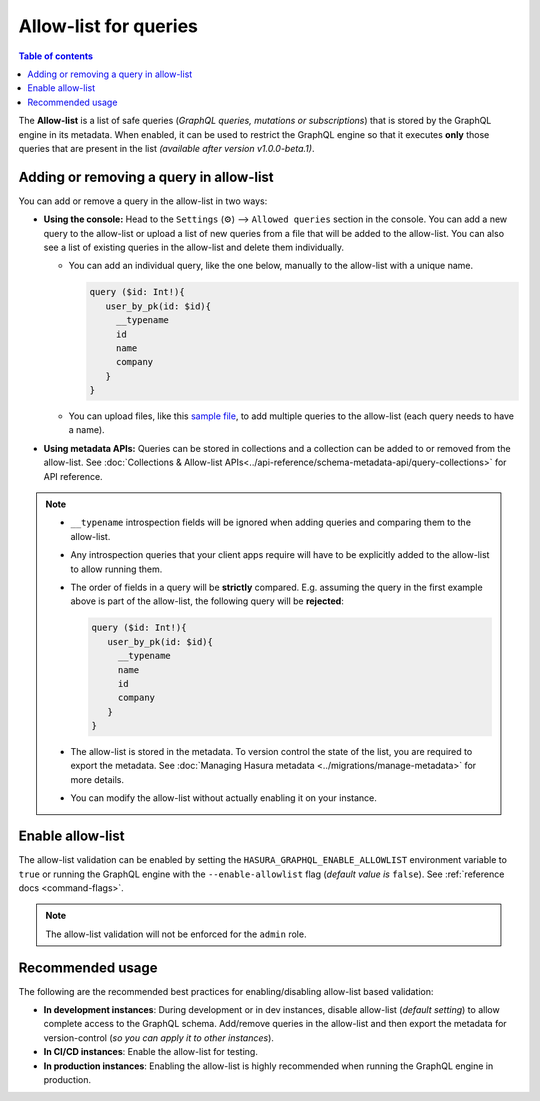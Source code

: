 .. meta::
   :description: Manage allow list with Hasura GraphQL engine
   :keywords: hasura, docs, deployment, allow list

.. _allow_list:

Allow-list for queries
======================

.. contents:: Table of contents
  :backlinks: none
  :depth: 1
  :local:

The **Allow-list** is a list of safe queries (*GraphQL queries, mutations or subscriptions*) that is stored by
the GraphQL engine in its metadata. When enabled, it can be used to restrict the GraphQL engine so that it
executes **only** those queries that are present in the list *(available after version v1.0.0-beta.1)*.

Adding or removing a query in allow-list
----------------------------------------

You can add or remove a query in the allow-list in two ways:

* **Using the console:**  Head to the ``Settings`` (⚙) --> ``Allowed queries`` section in the console. You can
  add a new query to the allow-list or upload a list of new queries from a file that will be added to the
  allow-list. You can also see a list of existing queries in the allow-list and delete them individually.

  * You can add an individual query, like the one below, manually to the allow-list with a unique name.

    .. code-block:: graphql

     query ($id: Int!){
        user_by_pk(id: $id){
          __typename
          id
          name
          company
        }
     }

  * You can upload files, like this `sample file <https://gist.github.com/dsandip/8b1b4aa87708289d4c9f8fd9621eb025>`_,
    to add multiple queries to the allow-list (each query needs to have a name).

* **Using metadata APIs:** Queries can be stored in collections and a collection can be added to or removed
  from the allow-list. See :doc:`Collections & Allow-list APIs<../api-reference/schema-metadata-api/query-collections>`
  for API reference.

.. note::

  * ``__typename`` introspection fields will be ignored when adding queries and comparing them to the allow-list.

  * Any introspection queries that your client apps require will have to be explicitly added to the allow-list
    to allow running them.

  * The order of fields in a query will be **strictly** compared. E.g. assuming the query in the first example
    above is part of the allow-list, the following query will be **rejected**:

    .. code-block:: graphql

     query ($id: Int!){
        user_by_pk(id: $id){
          __typename
          name
          id
          company
        }
     }

  * The allow-list is stored in the metadata. To version control the state of the list, you are required to export
    the metadata. See :doc:`Managing Hasura metadata <../migrations/manage-metadata>` for more details.

  * You can modify the allow-list without actually enabling it on your instance.


Enable allow-list
-----------------

The allow-list validation can be enabled by setting the ``HASURA_GRAPHQL_ENABLE_ALLOWLIST`` environment
variable to ``true`` or running the GraphQL engine with the ``--enable-allowlist`` flag (*default value is*
``false``). See  :ref:`reference docs <command-flags>`.

.. note::

  The allow-list validation will not be enforced for the ``admin`` role.

Recommended usage
-----------------

The following are the recommended best practices for enabling/disabling allow-list  based validation:

* **In development instances**: During development or in dev instances, disable allow-list (*default setting*)
  to allow complete access to the GraphQL schema. Add/remove queries in the allow-list and then export the
  metadata for version-control (*so you can apply it to other instances*).

* **In CI/CD instances**: Enable the allow-list for testing. 

* **In production instances**: Enabling the allow-list is highly recommended when running the GraphQL engine in production. 



